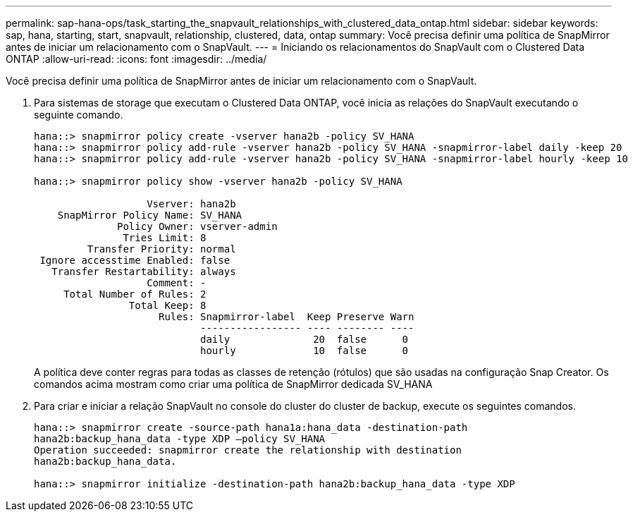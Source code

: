 ---
permalink: sap-hana-ops/task_starting_the_snapvault_relationships_with_clustered_data_ontap.html 
sidebar: sidebar 
keywords: sap, hana, starting, start, snapvault, relationship, clustered, data, ontap 
summary: Você precisa definir uma política de SnapMirror antes de iniciar um relacionamento com o SnapVault. 
---
= Iniciando os relacionamentos do SnapVault com o Clustered Data ONTAP
:allow-uri-read: 
:icons: font
:imagesdir: ../media/


[role="lead"]
Você precisa definir uma política de SnapMirror antes de iniciar um relacionamento com o SnapVault.

. Para sistemas de storage que executam o Clustered Data ONTAP, você inicia as relações do SnapVault executando o seguinte comando.
+
[listing]
----
hana::> snapmirror policy create -vserver hana2b -policy SV_HANA
hana::> snapmirror policy add-rule -vserver hana2b -policy SV_HANA -snapmirror-label daily -keep 20
hana::> snapmirror policy add-rule -vserver hana2b -policy SV_HANA -snapmirror-label hourly -keep 10

hana::> snapmirror policy show -vserver hana2b -policy SV_HANA

                   Vserver: hana2b
    SnapMirror Policy Name: SV_HANA
              Policy Owner: vserver-admin
               Tries Limit: 8
         Transfer Priority: normal
 Ignore accesstime Enabled: false
   Transfer Restartability: always
                   Comment: -
     Total Number of Rules: 2
                Total Keep: 8
                     Rules: Snapmirror-label  Keep Preserve Warn
                            ----------------- ---- -------- ----
                            daily              20  false      0
                            hourly             10  false      0
----
+
A política deve conter regras para todas as classes de retenção (rótulos) que são usadas na configuração Snap Creator. Os comandos acima mostram como criar uma política de SnapMirror dedicada SV_HANA

. Para criar e iniciar a relação SnapVault no console do cluster do cluster de backup, execute os seguintes comandos.
+
[listing]
----
hana::> snapmirror create -source-path hana1a:hana_data -destination-path
hana2b:backup_hana_data -type XDP –policy SV_HANA
Operation succeeded: snapmirror create the relationship with destination
hana2b:backup_hana_data.

hana::> snapmirror initialize -destination-path hana2b:backup_hana_data -type XDP
----

